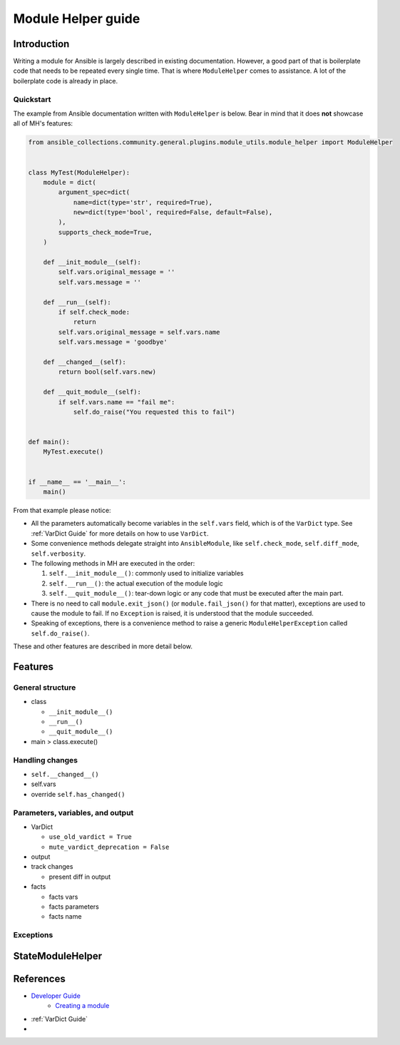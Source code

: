 ..
  Copyright (c) Ansible Project
  GNU General Public License v3.0+ (see LICENSES/GPL-3.0-or-later.txt or https://www.gnu.org/licenses/gpl-3.0.txt)
  SPDX-License-Identifier: GPL-3.0-or-later

.. _ansible_collections.community.general.docsite.guide_modulehelper:


Module Helper guide
===================


Introduction
^^^^^^^^^^^^

Writing a module for Ansible is largely described in existing documentation.
However, a good part of that is boilerplate code that needs to be repeated every single time.
That is where ``ModuleHelper`` comes to assistance. A lot of the boilerplate code is already
in place.


Quickstart
""""""""""

The example from Ansible documentation written with ``ModuleHelper`` is below.
Bear in mind that it does **not** showcase all of MH's features:

.. code-block:: python

    from ansible_collections.community.general.plugins.module_utils.module_helper import ModuleHelper


    class MyTest(ModuleHelper):
        module = dict(
            argument_spec=dict(
                name=dict(type='str', required=True),
                new=dict(type='bool', required=False, default=False),
            ),
            supports_check_mode=True,
        )

        def __init_module__(self):
            self.vars.original_message = ''
            self.vars.message = ''

        def __run__(self):
            if self.check_mode:
                return
            self.vars.original_message = self.vars.name
            self.vars.message = 'goodbye'

        def __changed__(self):
            return bool(self.vars.new)

        def __quit_module__(self):
            if self.vars.name == "fail me":
                self.do_raise("You requested this to fail")


    def main():
        MyTest.execute()


    if __name__ == '__main__':
        main()


From that example please notice:

- All the parameters automatically become variables in the ``self.vars`` field, which
  is of the ``VarDict`` type. See :ref:`VarDict Guide` for more details
  on  how to use ``VarDict``.
- Some convenience methods delegate straight into ``AnsibleModule``, like ``self.check_mode``, ``self.diff_mode``, ``self.verbosity``.
- The following methods in MH are executed in the order:

  #. ``self.__init_module__()``: commonly used to initialize variables
  #. ``self.__run__()``: the actual execution of the module logic
  #. ``self.__quit_module__()``: tear-down logic or any code that must be executed after the main part.

- There is no need to call ``module.exit_json()`` (or ``module.fail_json()`` for that matter),
  exceptions are used to cause the module to fail. If no ``Exception`` is raised, it is
  understood that the module succeeded.
- Speaking of exceptions, there is a convenience method to raise a generic ``ModuleHelperException``
  called ``self.do_raise()``.

These and other features are described in more detail below.


Features
^^^^^^^^

General structure
"""""""""""""""""

- class

  - ``__init_module__()``
  - ``__run__()``
  - ``__quit_module__()``

- main > class.execute()


Handling changes
""""""""""""""""

- ``self.__changed__()``
- self.vars
- override ``self.has_changed()``


Parameters, variables, and output
"""""""""""""""""""""""""""""""""

- VarDict

  - ``use_old_vardict = True``
  - ``mute_vardict_deprecation = False``

- output
- track changes

  - present diff in output

- facts

  - facts vars
  - facts parameters
  - facts name


Exceptions
""""""""""

StateModuleHelper
^^^^^^^^^^^^^^^^^



References
^^^^^^^^^^

- `Developer Guide <https://docs.ansible.com/ansible/latest/dev_guide/index.html>`_
    - `Creating a module <https://docs.ansible.com/ansible/latest/dev_guide/developing_modules_general.html#creating-a-module>`_
- :ref:`VarDict Guide`
-

.. versionadded:: 3.1.0
